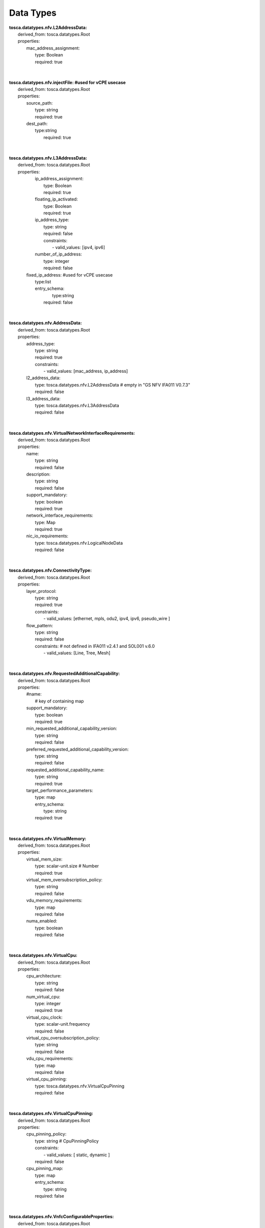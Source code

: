 .. Copyright 2018 (ONAP)
.. This file is licensed under the CREATIVE COMMONS ATTRIBUTION 4.0 INTERNATIONAL LICENSE
.. Full license text at https://creativecommons.org/licenses/by/4.0/legalcode

Data Types
==============================================

| **tosca.datatypes.nfv.L2AddressData:**
|   derived_from: tosca.datatypes.Root
|   properties:  
|     mac_address_assignment:
|       type: Boolean
|       required: true
| 
| 
| **tosca.datatypes.nfv.injectFile: #used for vCPE usecase**
|   derived_from: tosca.datatypes.Root
|   properties:  
|     source_path: 
|       type: string
|       required: true
|     dest_path:
|       type:string
| 	  required: true
| 
| 
| **tosca.datatypes.nfv.L3AddressData:**
|   derived_from: tosca.datatypes.Root
|   properties:  
|     ip_address_assignment: 
|       type: Boolean
|       required: true    
|     floating_ip_activated: 
|       type: Boolean
|       required: true
|     ip_address_type:
|       type: string
|       required: false
|       constraints:
|         - valid_values: [ipv4, ipv6]
|     number_of_ip_address:
|       type: integer
|       required: false 
|    fixed_ip_address: #used for vCPE usecase
|       type:list
|       entry_schema:
| 		type:string
| 	  required: false
| 
| 
| **tosca.datatypes.nfv.AddressData:**
|   derived_from: tosca.datatypes.Root
|   properties:  
|     address_type: 
|       type: string
|       required: true
|       constraints:
|         - valid_values: [mac_address, ip_address]     
|     l2_address_data: 
|       type: tosca.datatypes.nfv.L2AddressData # empty in "GS NFV IFA011 V0.7.3"
|       required: false
|     l3_address_data:
|       type: tosca.datatypes.nfv.L3AddressData
|       required: false 
| 
| 
| **tosca.datatypes.nfv.VirtualNetworkInterfaceRequirements:**
|   derived_from: tosca.datatypes.Root
|   properties:  
|     name: 
|       type: string
|       required: false    
|     description: 
|       type: string
|       required: false
|     support_mandatory:
|       type: boolean
|       required: true
|     network_interface_requirements:
|       type: Map 
|       required: true
|     nic_io_requirements:
|       type: tosca.datatypes.nfv.LogicalNodeData
|       required: false
| 
| 
| **tosca.datatypes.nfv.ConnectivityType:**
|   derived_from: tosca.datatypes.Root
|   properties:  
|     layer_protocol: 
|       type: string
|       required: true
|       constraints:
|         - valid_values: [ethernet, mpls, odu2, ipv4, ipv6, pseudo_wire ]   
|     flow_pattern: 
|       type: string
|       required: false
|       constraints: # not defined in IFA011 v2.4.1 and SOL001 v.6.0 
|         - valid_values: [Line, Tree, Mesh]
| 
| 
| **tosca.datatypes.nfv.RequestedAdditionalCapability:**
|   derived_from: tosca.datatypes.Root
|   properties:
|     #name:
|       # key of containing map
|     support_mandatory:
|       type: boolean
|       required: true
|     min_requested_additional_capability_version:
|       type: string
|       required: false
|     preferred_requested_additional_capability_version:
|       type: string
|       required: false
|     requested_additional_capability_name:
|       type: string
|       required: true
|     target_performance_parameters:
|       type: map
|       entry_schema:
|         type: string
|       required: true     
| 
| 
| **tosca.datatypes.nfv.VirtualMemory:**
|     derived_from: tosca.datatypes.Root
|     properties:
|       virtual_mem_size:
|         type: scalar-unit.size # Number
|         required: true
|       virtual_mem_oversubscription_policy:
|         type: string
|         required: false
|       vdu_memory_requirements:
|         type: map
|         required: false
|       numa_enabled:
|         type: boolean
|         required: false
| 
| 
| **tosca.datatypes.nfv.VirtualCpu:**
|   derived_from: tosca.datatypes.Root
|   properties:
|     cpu_architecture:
|       type: string
|       required: false
|     num_virtual_cpu:
|       type: integer
|       required: true
|     virtual_cpu_clock:
|       type: scalar-unit.frequency
|       required: false
|     virtual_cpu_oversubscription_policy:
|       type: string
|       required: false
|     vdu_cpu_requirements:
|       type: map
|       required: false
|     virtual_cpu_pinning:
|       type: tosca.datatypes.nfv.VirtualCpuPinning
|       required: false
| 
| 
| **tosca.datatypes.nfv.VirtualCpuPinning:**
|   derived_from: tosca.datatypes.Root
|   properties:
|     cpu_pinning_policy:
|       type: string # CpuPinningPolicy
|       constraints:
|         - valid_values: [ static, dynamic ]
|       required: false
|     cpu_pinning_map:
|       type: map
|       entry_schema:
|         type: string
|       required: false
| 
| 
| **tosca.datatypes.nfv.VnfcConfigurableProperties:**
|   derived_from: tosca.datatypes.Root
|   properties:
|     additional_vnfc_configurable_properties:
|       type: map
|       entry_schema:
|         type: string
|       required: false
| 
| 
| **tosca.datatypes.nfv.VduProfile:**
|     derived_from: tosca.datatypes.Root
|     properties:
|       min_number_of_instances:
|         type: integer
|         required: true
|       max_number_of_instances:
|         type: integer
|         required: true
|       #localAffinityOrAntiAffinityRule:  # not defined in SOL001 v.6.0 
|       #  type: tosca.datatypes.nfv.LocalAffinityOrAntiAffinityRule
|       #  required: true
|       #affinityOrAntiAffinityGroupId: # not defined in SOL001 v.6.0 
|       #  type: string
|       #  required: true
|       watchdog: #Align with ONAP R2 IM. not defined in IFA011 v2.4.1 and SOL001 v.6.0 
|         type: string
|         required: true
|       vmBootUpTimeOut: #Align with ONAP R2 IM. not defined in IFA011 v2.4.1 and SOL001 v.6.0
|         type: integer
|         required: optional
| 
| 
| **tosca.datatypes.nfv.VlProfile:**
|     derived_from: tosca.datatypes.Root
|     properties:
|       max_bit_rate_requirements:
|          type: tosca.datatypes.nfv.LinkBitRateRequirements
|          required: true
|       min_bit_rate_requirements:
|          type: tosca.datatypes.nfv.LinkBitRateRequirements
|          required: true
|       qos:
|          type: tosca.datatypes.nfv.Qos
|          required: false
|       initiationParameters: #Align with ONAP R2 IM. not defined in IFA011 v2.4.1 and SOL001 v.6.0 
|          type: map
|          entry_schema:
|            type: string
|          required: false 
|       cidr: #Align with ONAP R2 IM. not defined in IFA011 v2.4.1 and SOL001 v.6.0
|          type: String
|          required: false
|       networkName:  #Align with ONAP R2 IM. not defined in IFA011 v2.4.1 and SOL001 v.6.0
|          type: String
|          required: false
|       startIp:  #Align with ONAP R2 IM. not defined in IFA011 v2.4.1 and SOL001 v.6.0
|          type: String
|          required: false
|       endIp:  #Align with ONAP R2 IM. not defined in IFA011 v2.4.1 and SOL001 v.6.0
|          type: String
|          required: false
|       gatewayIp:  #Align with ONAP R2 IM. not defined in IFA011 v2.4.1 and SOL001 v.6.0
|          type: String
|          required: false
|       segmentationId:  #Align with ONAP R2 IM. not defined in IFA011 v2.4.1 and SOL001 v.6.0
|          type: Integer
|          required: false
|       physicalNetwork:  #Align with ONAP R2 IM. not defined in IFA011 v2.4.1 and SOL001 v.6.0
|          type: String
|          required: false
|       networkType:  #Align with ONAP R2 IM. not defined in IFA011 v2.4.1 and SOL001 v.6.0
|          type: String
|          required: false
|          constraints:
|            - valid_values: [VLAN, VXLAN]
|       dhcpEnabled:  # not defined in IFA011 v2.4.1 and SOL001 v.6.0
|          type: Boolean
|          required: false
|       vlanTransparent:  #Align with ONAP R2 IM. not defined in IFA011 v2.4.1 and SOL001 v.6.0
|          type: Boolean
|          required: false
| 
| 
| **tosca.datatypes.nfv.InstantiationLevel:**
|     derived_from: tosca.datatypes.Root
|     properties:
|       description:
|         type: string
|         required: true
|       vdu_levels:
|         type: map # key: vduId
|         required: true
|         entry_schema:
|           type: tosca.datatypes.nfv.VduLevel
|       scale_info:
|         type: map # key: aspectId
|         required: false
|         entry_schema:
|           type: tosca.datatypes.nfv.ScaleInfo
| 
| 
| **tosca.datatypes.nfv.VduLevel:**
|     derived_from: tosca.datatypes.Root
|     properties:
|       number_of_instances:
|         type: integer
|         required: true

| **tosca.datatypes.nfv.VnfLcmOperationsConfiguration:**
|     derived_from: tosca.datatypes.Root 
|     properties: 
|       instantiate: 
|         type: tosca.datatypes.nfv.VnfInstantiateOperationConfiguration 
|       scale:  
|         type: tosca.datatypes.nfv.VnfScaleOperationConfiguration 
|       scale_to_level: 
|         type: tosca.datatypes.nfv.VnfScaleToLevelOperationConfiguration 
|       heal: 
|         type: tosca.datatypes.nfv.VnfHealOperationConfiguratin 
|       terminate: 
|         type: tosca.datatypes.nfv.VnfTerminateOperationConfiguration 
|       operate: 
|         type: tosca.datatypes.nfv.VnfOperateOperationConfiguration
| 
| 
| **tosca.datatypes.nfv.VnfInstantiateOperationConfiguration:**
|     derived_from: tosca.datatypes.Root
|     properties:
|       #parameters:
|           #modeled as part of operation parameter list
| 
| 
| **tosca.datatypes.nfv.VnfScaleOperationConfiguration:**
|     derived_from: tosca.datatypes.Root
|     properties: 
|       #parameters:
|          #modeled as part of the operation parameter list
|       scaling_by_more_than_one_step_supported:
|          type: boolean
| 
| 
| **tosca.datatypes.nfv.VnfScaleToLevelOperationConfiguration:**
|     derived_from: tosca.datatypes.Root
|     properties: 
|       #parameters:
|          #modeled as part of the operation parameter list
|       arbitrary_target_levels_supported:
|          type: boolean
| 
| 
| **tosca.datatypes.nfv.VnfHealOperationConfiguration**
|     derived_from: tosca.datatypes.Root
|     properties: 
|       #parameters:
|          #modeled as part of the operation parameter list
|       causes:
|          type: list
|          entry_schema:
|            type: string
| 
| 
| **tosca.datatypes.nfv.VnfTerminateOperationConfiguration**
|     derived_from: tosca.datatypes.Root
|     properties: 
|       min_graceful_termination_timeout:
|          type: integer
|       max_recommended_graceful_termination_timeout:
|          type: integer 
| 
| 
| 
| **tosca.datatypes.nfv.VnfOperateOperationConfiguration**
|   derived_from: tosca.datatypes.Root
|   properties:
|     min_graceful_termination_timeout:
|          type: integer
|     max_recommended_graceful_termination_timeout:
|          type: integer      
| 
| 
| **tosca.datatypes.nfv.ScaleInfo**
|   derived_from: tosca.datatypes.Root
|   properties:
|     scaleLevel:
|          type: integer
|          required: true
| 
| 
| **tosca.datatypes.nfv.ScaleAspect:**
|   derived_from: tosca.datatypes.Root
|   properties:
|     name:
|        type: string
|        required: true
|     description:
|        type: string
|        required: true
|     associated_group:
|        type: string #Identifier
|        required: false
|     max_scale_level:
|        type: integer #PositiveInteger
|        required: true
| 
| 
| **tosca.datatypes.nfv.LinkBitRateRequirements:**
|   derived_from: tosca.datatypes.Root
|   properties:
|     root:
|        type: integer
|        required: true
|     leaf:
|        type: integer
|        required: true
| 
| 
|   **tosca.datatypes.nfv.Qos:**
|     derived_from: tosca.datatypes.Root
|     properties:
|       latency:
|          type: integer #Number [ms]
|          required: true
|       packet_delay_variation:
|          type: integer #Number [ms]
|          required: true
|       packet_loss_ratio:
|          type: Scalar #Number [0 ..1]
|          required: false
| 
| 
|   **tosca.datatypes.nfv.CpProtocolData:**
|     derived_from: tosca.datatypes.Root
|     properties:
|       asscociated_layer_protocol:
|         type: string
|         constraints:
|           - valid_values: [ethernet, mpls, odu2, ipv4, ipv6, pseudo-wire ]
|         required: true
|       address_data:
|         type: tosca.datatypes.nfv.AddressData
|         required: false
| 
| 
| **tosca.datatypes.nfv.VnfConfigurableProperties:**
|     derived_from: tosca.datatypes.Root
|     properties:
|       is_autoscale_enabled:
|         type: boolean
|         required: false
|       is_autoheal_enabled:
|         type: boolean
|         required: false
|       additional_configurable_properties:
|         type: tosca.datatypes.nfv.VnfAdditionalConfigurableProperties
|         required: false

| **tosca.datatypes.nfv.VnfAdditionalConfigurableProperties:** 
|     derived_from: tosca.datatypes.Root
| 
| 
| **tosca.datatypes.nfv.VnfInfoModifiableAttributes:**
|     derived_from: tosca.datatypes.Root
|     properties:
|       extensions:
|         type: tosca.datatypes.nfv.VnfInfoModifiableAttributesExtensions
|         required: false
|       metadata:
|         type: tosca.datatypes.nfv.VnfInfoModifiableAttributesMetadata
|         required: false
| 
| 
|   **tosca.datatypes.nfv.VnfInfoModifiableAttributesExtensions:**
|     derived_from: tosca.datatypes.Root
| 
| 
|   **tosca.datatypes.nfv.VnfInfoModifiableAttributesMetadata:**
|     derived_from: tosca.datatypes.Root
| 
| 
|   **tosca.datatypes.nfv.LogicalNodeData:**
|     derived_from: tosca.datatypes.Root
|     properties:
|       logical_node_requirements:
|         type: map # not defined in SOL001 v.6.0
|         required: false